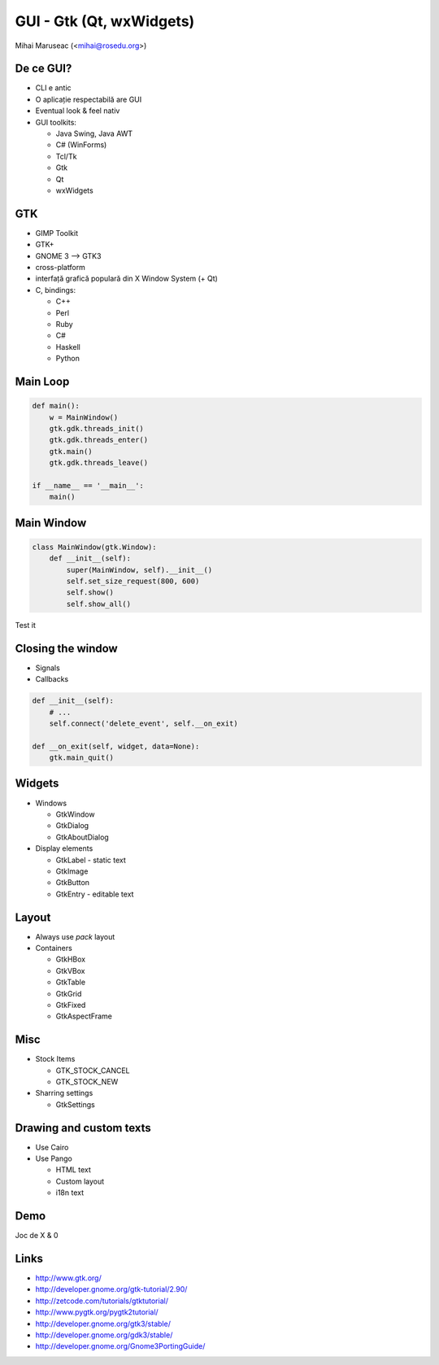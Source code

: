 GUI - Gtk (Qt, wxWidgets)
#########################

Mihai Maruseac (<mihai@rosedu.org>)

De ce GUI?
----------

* CLI e antic
* O aplicație respectabilă are GUI
* Eventual look & feel nativ
* GUI toolkits:

  * Java Swing, Java AWT
  * C# (WinForms)
  * Tcl/Tk
  * Gtk
  * Qt
  * wxWidgets

GTK
---

* GIMP Toolkit
* GTK+
* GNOME 3 --> GTK3
* cross-platform
* interfață grafică populară din X Window System (+ Qt)
* C, bindings:

  * C++
  * Perl
  * Ruby
  * C\#
  * Haskell
  * Python

Main Loop
---------

.. code-block:: python

	def main():
	    w = MainWindow()
	    gtk.gdk.threads_init()
	    gtk.gdk.threads_enter()
	    gtk.main()
	    gtk.gdk.threads_leave()

	if __name__ == '__main__':
	    main()

Main Window
-----------

.. code-block:: python

	class MainWindow(gtk.Window):
	    def __init__(self):
		super(MainWindow, self).__init__()
		self.set_size_request(800, 600)
		self.show()
		self.show_all()

Test it

Closing the window
------------------

* Signals
* Callbacks

.. code-block:: python

    def __init__(self):
        # ...
        self.connect('delete_event', self.__on_exit)

    def __on_exit(self, widget, data=None):
        gtk.main_quit()

Widgets
-------

* Windows

  * GtkWindow
  * GtkDialog
  * GtkAboutDialog

* Display elements

  * GtkLabel - static text
  * GtkImage
  * GtkButton
  * GtkEntry - editable text

Layout
------

* Always use `pack` layout
* Containers

  * GtkHBox
  * GtkVBox
  * GtkTable
  * GtkGrid
  * GtkFixed
  * GtkAspectFrame

Misc
----

* Stock Items

  * GTK_STOCK_CANCEL
  * GTK_STOCK_NEW

* Sharring settings

  * GtkSettings

Drawing and custom texts
------------------------

* Use Cairo
* Use Pango

  * HTML text
  * Custom layout
  * i18n text

Demo
----

Joc de X & 0

Links
-----

* http://www.gtk.org/
* http://developer.gnome.org/gtk-tutorial/2.90/
* http://zetcode.com/tutorials/gtktutorial/
* http://www.pygtk.org/pygtk2tutorial/
* http://developer.gnome.org/gtk3/stable/
* http://developer.gnome.org/gdk3/stable/
* http://developer.gnome.org/Gnome3PortingGuide/

